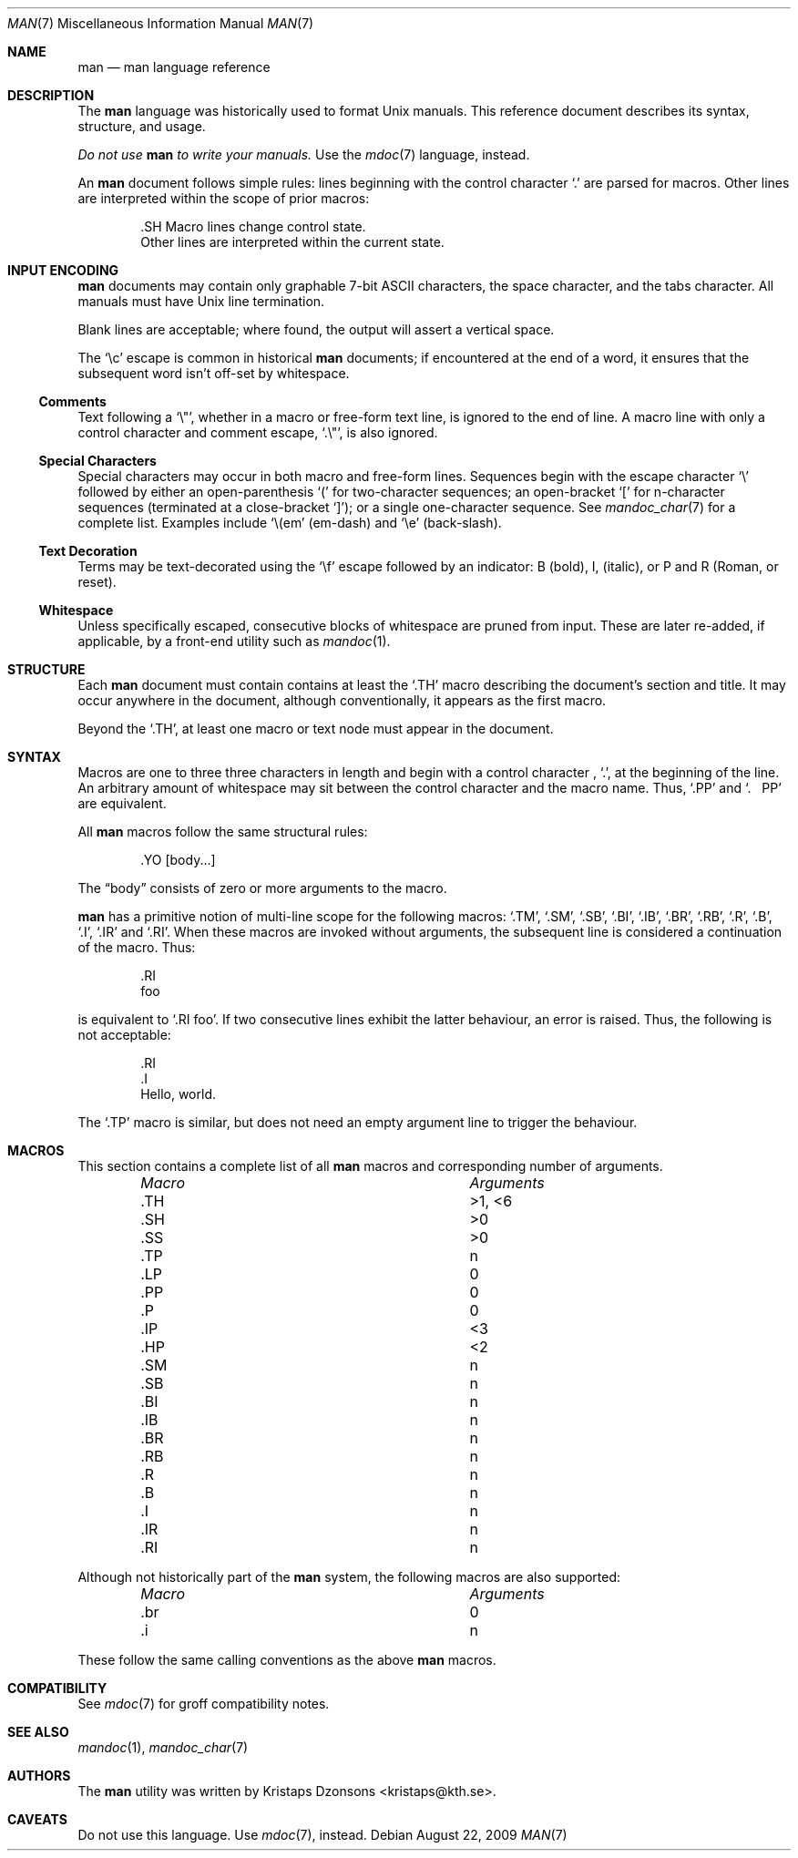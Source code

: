 .\"	$Id: man.7,v 1.8 2009/08/22 16:41:45 schwarze Exp $
.\"
.\" Copyright (c) 2009 Kristaps Dzonsons <kristaps@kth.se>
.\"
.\" Permission to use, copy, modify, and distribute this software for any
.\" purpose with or without fee is hereby granted, provided that the above
.\" copyright notice and this permission notice appear in all copies.
.\"
.\" THE SOFTWARE IS PROVIDED "AS IS" AND THE AUTHOR DISCLAIMS ALL WARRANTIES
.\" WITH REGARD TO THIS SOFTWARE INCLUDING ALL IMPLIED WARRANTIES OF
.\" MERCHANTABILITY AND FITNESS. IN NO EVENT SHALL THE AUTHOR BE LIABLE FOR
.\" ANY SPECIAL, DIRECT, INDIRECT, OR CONSEQUENTIAL DAMAGES OR ANY DAMAGES
.\" WHATSOEVER RESULTING FROM LOSS OF USE, DATA OR PROFITS, WHETHER IN AN
.\" ACTION OF CONTRACT, NEGLIGENCE OR OTHER TORTIOUS ACTION, ARISING OUT OF
.\" OR IN CONNECTION WITH THE USE OR PERFORMANCE OF THIS SOFTWARE.
.\"
.Dd $Mdocdate: August 22 2009 $
.Dt MAN 7
.Os
.\" SECTION
.Sh NAME
.Nm man
.Nd man language reference
.\" SECTION
.Sh DESCRIPTION
The
.Nm man
language was historically used to format
.Ux
manuals.  This reference document describes its syntax, structure, and
usage.
.Pp
.Bf -emphasis
Do not use
.Nm
to write your manuals.
.Ef
Use the
.Xr mdoc 7
language, instead.
.\" PARAGRAPH
.Pp
An
.Nm
document follows simple rules:  lines beginning with the control
character
.Sq \&.
are parsed for macros.  Other lines are interpreted within the scope of
prior macros:
.Bd -literal -offset indent
\&.SH Macro lines change control state.
Other lines are interpreted within the current state.
.Ed
.\" SECTION
.Sh INPUT ENCODING
.Nm
documents may contain only graphable 7-bit ASCII characters, the
space character, and the tabs character.  All manuals must have
.Ux
line termination.
.Pp
Blank lines are acceptable; where found, the output will assert a
vertical space.
.Pp
The
.Sq \ec
escape is common in historical
.Nm
documents; if encountered at the end of a word, it ensures that the
subsequent word isn't off-set by whitespace.
.\" SUB-SECTION
.Ss Comments
Text following a
.Sq \e" ,
whether in a macro or free-form text line, is ignored to the end of
line.  A macro line with only a control character and comment escape,
.Sq \&.\e" ,
is also ignored.
.\" SUB-SECTION
.Ss Special Characters
Special characters may occur in both macro and free-form lines.
Sequences begin with the escape character
.Sq \e
followed by either an open-parenthesis
.Sq \&(
for two-character sequences; an open-bracket
.Sq \&[
for n-character sequences (terminated at a close-bracket
.Sq \&] ) ;
or a single one-character sequence.  See
.Xr mandoc_char 7
for a complete list.  Examples include
.Sq \e(em
.Pq em-dash
and
.Sq \ee
.Pq back-slash .
.\" SUB-SECTION----------------------
.Ss Text Decoration
Terms may be text-decorated using the
.Sq \ef
escape followed by an indicator: B (bold), I, (italic), or P and R
(Roman, or reset).
.\" SUB-SECTION----------------------
.Ss Whitespace
Unless specifically escaped, consecutive blocks of whitespace are pruned
from input.  These are later re-added, if applicable, by a front-end
utility such as
.Xr mandoc 1 .
.\" SECTION
.Sh STRUCTURE
Each
.Nm
document must contain contains at least the
.Sq \&.TH
macro describing the document's section and title.  It may occur
anywhere in the document, although conventionally, it appears as the
first macro.
.Pp
Beyond the
.Sq \&.TH ,
at least one macro or text node must appear in the document.
.\" SECTION
.Sh SYNTAX
Macros are one to three three characters in length and begin with a
control character ,
.Sq \&. ,
at the beginning of the line.  An arbitrary amount of whitespace may
sit between the control character and the macro name.  Thus,
.Sq \&.PP
and
.Sq \&.\ \ \ \&PP
are equivalent.
.Pp
All
.Nm
macros follow the same structural rules:
.Bd -literal -offset indent
\&.YO \(lBbody...\(rB
.Ed
.Pp
The
.Dq body
consists of zero or more arguments to the macro.
.Pp
.Nm
has a primitive notion of multi-line scope for the following macros:
.Sq \&.TM ,
.Sq \&.SM ,
.Sq \&.SB ,
.Sq \&.BI ,
.Sq \&.IB ,
.Sq \&.BR ,
.Sq \&.RB ,
.Sq \&.R ,
.Sq \&.B ,
.Sq \&.I ,
.Sq \&.IR
and
.Sq \&.RI .
When these macros are invoked without arguments, the subsequent line is
considered a continuation of the macro.  Thus:
.Bd -literal -offset indent
\&.RI
foo
.Ed
.Pp
is equivalent to
.Sq \&.RI foo .
If two consecutive lines exhibit the latter behaviour,
an error is raised.  Thus, the following is not acceptable:
.Bd -literal -offset indent
\&.RI
\&.I
Hello, world.
.Ed
.Pp
The
.Sq \&.TP
macro is similar, but does not need an empty argument line to trigger
the behaviour.
.\" SECTION
.Sh MACROS
This section contains a complete list of all
.Nm
macros and corresponding number of arguments.
.Pp
.Bl -column "MacroX" "Arguments" -compact -offset indent
.It Em Macro Ta Em Arguments
.It \&.TH    Ta    >1, <6
.It \&.SH    Ta    >0
.It \&.SS    Ta    >0
.It \&.TP    Ta    n
.It \&.LP    Ta    0
.It \&.PP    Ta    0
.It \&.P     Ta    0
.It \&.IP    Ta    <3
.It \&.HP    Ta    <2
.It \&.SM    Ta    n
.It \&.SB    Ta    n
.It \&.BI    Ta    n
.It \&.IB    Ta    n
.It \&.BR    Ta    n
.It \&.RB    Ta    n
.It \&.R     Ta    n
.It \&.B     Ta    n
.It \&.I     Ta    n
.It \&.IR    Ta    n
.It \&.RI    Ta    n
.El
.Pp
Although not historically part of the
.Nm
system, the following macros are also supported:
.Pp
.Bl -column "MacroX" "Arguments" -compact -offset indent
.It Em Macro Ta Em Arguments
.It \&.br    Ta    0
.It \&.i     Ta    n
.El
.Pp
These follow the same calling conventions as the above
.Nm
macros.
.\" SECTION
.Sh COMPATIBILITY
See
.Xr mdoc 7
for groff compatibility notes.
.\" SECTION
.Sh SEE ALSO
.Xr mandoc 1 ,
.Xr mandoc_char 7
.\" SECTION
.Sh AUTHORS
The
.Nm
utility was written by
.An Kristaps Dzonsons Aq kristaps@kth.se .
.\" SECTION
.Sh CAVEATS
Do not use this language.  Use
.Xr mdoc 7 ,
instead.
